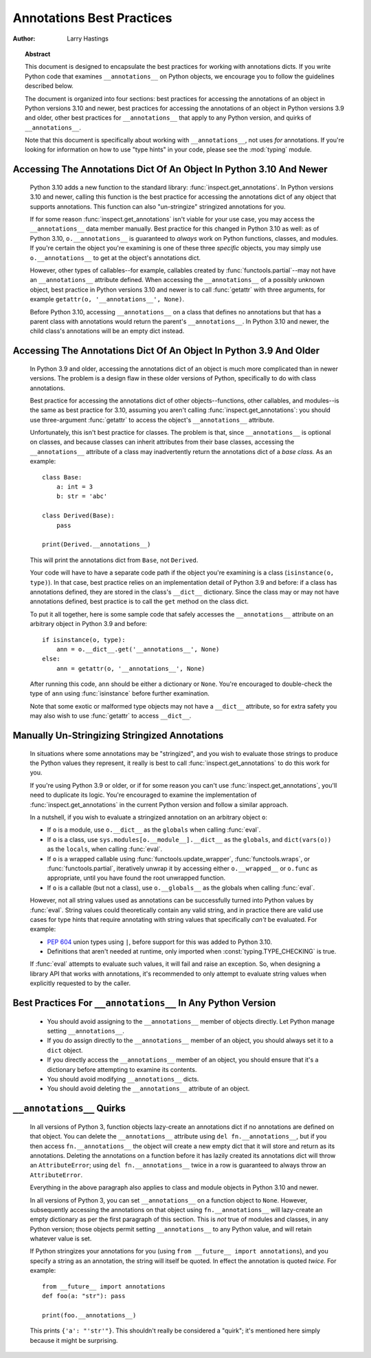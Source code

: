 .. _annotations-howto:

**************************
Annotations Best Practices
**************************

:author: Larry Hastings

.. topic:: Abstract

  This document is designed to encapsulate the best practices
  for working with annotations dicts.  If you write Python code
  that examines ``__annotations__`` on Python objects, we
  encourage you to follow the guidelines described below.

  The document is organized into four sections:
  best practices for accessing the annotations of an object
  in Python versions 3.10 and newer,
  best practices for accessing the annotations of an object
  in Python versions 3.9 and older,
  other best practices
  for ``__annotations__`` that apply to any Python version,
  and
  quirks of ``__annotations__``.

  Note that this document is specifically about working with
  ``__annotations__``, not uses *for* annotations.
  If you're looking for information on how to use "type hints"
  in your code, please see the :mod:`typing` module.


Accessing The Annotations Dict Of An Object In Python 3.10 And Newer
====================================================================

  Python 3.10 adds a new function to the standard library:
  :func:`inspect.get_annotations`.  In Python versions 3.10
  and newer, calling this function is the best practice for
  accessing the annotations dict of any object that supports
  annotations.  This function can also "un-stringize"
  stringized annotations for you.

  If for some reason :func:`inspect.get_annotations` isn't
  viable for your use case, you may access the
  ``__annotations__`` data member manually.  Best practice
  for this changed in Python 3.10 as well: as of Python 3.10,
  ``o.__annotations__`` is guaranteed to *always* work
  on Python functions, classes, and modules.  If you're
  certain the object you're examining is one of these three
  *specific* objects, you may simply use ``o.__annotations__``
  to get at the object's annotations dict.

  However, other types of callables--for example,
  callables created by :func:`functools.partial`--may
  not have an ``__annotations__`` attribute defined.  When
  accessing the ``__annotations__`` of a possibly unknown
  object,  best practice in Python versions 3.10 and
  newer is to call :func:`getattr` with three arguments,
  for example ``getattr(o, '__annotations__', None)``.

  Before Python 3.10, accessing ``__annotations__`` on a class that
  defines no annotations but that has a parent class with
  annotations would return the parent's ``__annotations__``.
  In Python 3.10 and newer, the child class's annotations
  will be an empty dict instead.


Accessing The Annotations Dict Of An Object In Python 3.9 And Older
===================================================================

  In Python 3.9 and older, accessing the annotations dict
  of an object is much more complicated than in newer versions.
  The problem is a design flaw in these older versions of Python,
  specifically to do with class annotations.

  Best practice for accessing the annotations dict of other
  objects--functions, other callables, and modules--is the same
  as best practice for 3.10, assuming you aren't calling
  :func:`inspect.get_annotations`: you should use three-argument
  :func:`getattr` to access the object's ``__annotations__``
  attribute.

  Unfortunately, this isn't best practice for classes.  The problem
  is that, since ``__annotations__`` is optional on classes, and
  because classes can inherit attributes from their base classes,
  accessing the ``__annotations__`` attribute of a class may
  inadvertently return the annotations dict of a *base class.*
  As an example::

      class Base:
          a: int = 3
          b: str = 'abc'

      class Derived(Base):
          pass

      print(Derived.__annotations__)

  This will print the annotations dict from ``Base``, not
  ``Derived``.

  Your code will have to have a separate code path if the object
  you're examining is a class (``isinstance(o, type)``).
  In that case, best practice relies on an implementation detail
  of Python 3.9 and before: if a class has annotations defined,
  they are stored in the class's ``__dict__`` dictionary.  Since
  the class may or may not have annotations defined, best practice
  is to call the ``get`` method on the class dict.

  To put it all together, here is some sample code that safely
  accesses the ``__annotations__`` attribute on an arbitrary
  object in Python 3.9 and before::

      if isinstance(o, type):
          ann = o.__dict__.get('__annotations__', None)
      else:
          ann = getattr(o, '__annotations__', None)

  After running this code, ``ann`` should be either a
  dictionary or ``None``.  You're encouraged to double-check
  the type of ``ann`` using :func:`isinstance` before further
  examination.

  Note that some exotic or malformed type objects may not have
  a ``__dict__`` attribute, so for extra safety you may also wish
  to use :func:`getattr` to access ``__dict__``.


Manually Un-Stringizing Stringized Annotations
==============================================

  In situations where some annotations may be "stringized",
  and you wish to evaluate those strings to produce the
  Python values they represent, it really is best to
  call :func:`inspect.get_annotations` to do this work
  for you.

  If you're using Python 3.9 or older, or if for some reason
  you can't use :func:`inspect.get_annotations`, you'll need
  to duplicate its logic.  You're encouraged to examine the
  implementation of :func:`inspect.get_annotations` in the
  current Python version and follow a similar approach.

  In a nutshell, if you wish to evaluate a stringized annotation
  on an arbitrary object ``o``:

  * If ``o`` is a module, use ``o.__dict__`` as the
    ``globals`` when calling :func:`eval`.
  * If ``o`` is a class, use ``sys.modules[o.__module__].__dict__``
    as the ``globals``, and ``dict(vars(o))`` as the ``locals``,
    when calling :func:`eval`.
  * If ``o`` is a wrapped callable using :func:`functools.update_wrapper`,
    :func:`functools.wraps`, or :func:`functools.partial`, iteratively
    unwrap it by accessing either ``o.__wrapped__`` or ``o.func`` as
    appropriate, until you have found the root unwrapped function.
  * If ``o`` is a callable (but not a class), use
    ``o.__globals__`` as the globals when calling :func:`eval`.

  However, not all string values used as annotations can
  be successfully turned into Python values by :func:`eval`.
  String values could theoretically contain any valid string,
  and in practice there are valid use cases for type hints that
  require annotating with string values that specifically
  *can't* be evaluated.  For example:

  * :pep:`604` union types using ``|``, before support for this
    was added to Python 3.10.
  * Definitions that aren't needed at runtime, only imported
    when :const:`typing.TYPE_CHECKING` is true.

  If :func:`eval` attempts to evaluate such values, it will
  fail and raise an exception.  So, when designing a library
  API that works with annotations, it's recommended to only
  attempt to evaluate string values when explicitly requested
  to by the caller.


Best Practices For ``__annotations__`` In Any Python Version
============================================================

  * You should avoid assigning to the ``__annotations__`` member
    of objects directly.  Let Python manage setting ``__annotations__``.

  * If you do assign directly to the ``__annotations__`` member
    of an object, you should always set it to a ``dict`` object.

  * If you directly access the ``__annotations__`` member
    of an object, you should ensure that it's a
    dictionary before attempting to examine its contents.

  * You should avoid modifying ``__annotations__`` dicts.

  * You should avoid deleting the ``__annotations__`` attribute
    of an object.


``__annotations__`` Quirks
==========================

  In all versions of Python 3, function
  objects lazy-create an annotations dict if no annotations
  are defined on that object.  You can delete the ``__annotations__``
  attribute using ``del fn.__annotations__``, but if you then
  access ``fn.__annotations__`` the object will create a new empty dict
  that it will store and return as its annotations.  Deleting the
  annotations on a function before it has lazily created its annotations
  dict will throw an ``AttributeError``; using ``del fn.__annotations__``
  twice in a row is guaranteed to always throw an ``AttributeError``.

  Everything in the above paragraph also applies to class and module
  objects in Python 3.10 and newer.

  In all versions of Python 3, you can set ``__annotations__``
  on a function object to ``None``.  However, subsequently
  accessing the annotations on that object using ``fn.__annotations__``
  will lazy-create an empty dictionary as per the first paragraph of
  this section.  This is *not* true of modules and classes, in any Python
  version; those objects permit setting ``__annotations__`` to any
  Python value, and will retain whatever value is set.

  If Python stringizes your annotations for you
  (using ``from __future__ import annotations``), and you
  specify a string as an annotation, the string will
  itself be quoted.  In effect the annotation is quoted
  *twice.*  For example::

       from __future__ import annotations
       def foo(a: "str"): pass

       print(foo.__annotations__)

  This prints ``{'a': "'str'"}``.  This shouldn't really be considered
  a "quirk"; it's mentioned here simply because it might be surprising.
